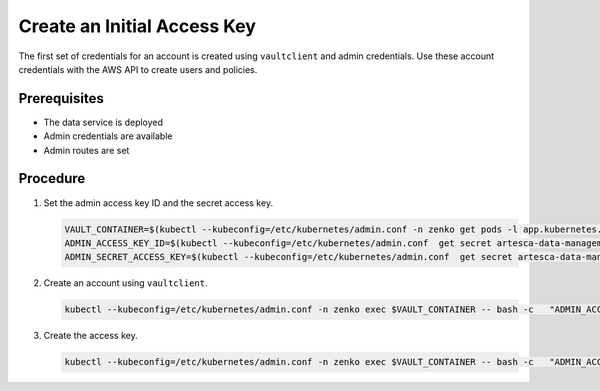 .. _Create an Initial Access Key:

Create an Initial Access Key
============================

The first set of credentials for an account is created using ``vaultclient`` and
admin credentials. Use these account credentials with the AWS API to create
users and policies.

Prerequisites
-------------

- The data service is deployed
- Admin credentials are available 
- Admin routes are set

Procedure
---------

#. Set the admin access key ID and the secret access key.

   .. code::

      VAULT_CONTAINER=$(kubectl --kubeconfig=/etc/kubernetes/admin.conf -n zenko get pods -l app.kubernetes.io/name=connector-vault -o jsonpath='{.items[0].metadata.name}')
      ADMIN_ACCESS_KEY_ID=$(kubectl --kubeconfig=/etc/kubernetes/admin.conf  get secret artesca-data-management-vault-admin-creds.v1 -n zenko -o jsonpath='{.data.accessKey}' | base64 -d)
      ADMIN_SECRET_ACCESS_KEY=$(kubectl --kubeconfig=/etc/kubernetes/admin.conf  get secret artesca-data-management-vault-admin-creds.v1 -n zenko -o jsonpath='{.data.secretKey}' | base64 -d)

#. Create an account using ``vaultclient``.

   .. code::

      kubectl --kubeconfig=/etc/kubernetes/admin.conf -n zenko exec $VAULT_CONTAINER -- bash -c   "ADMIN_ACCESS_KEY_ID=${ADMIN_ACCESS_KEY_ID} ADMIN_SECRET_ACCESS_KEY=${ADMIN_SECRET_ACCESS_KEY} /vault/node_modules/vaultclient/bin/vaultclient create-account --name account1 --email account1@scality.local"

#. Create the access key.

   .. code::

      kubectl --kubeconfig=/etc/kubernetes/admin.conf -n zenko exec $VAULT_CONTAINER -- bash -c   "ADMIN_ACCESS_KEY_ID=${ADMIN_ACCESS_KEY_ID} ADMIN_SECRET_ACCESS_KEY=${ADMIN_SECRET_ACCESS_KEY} /vault/node_modules/vaultclient/bin/vaultclient generate-account-access-key --name=account2 --host 127.0.0.1  --port 8600"
